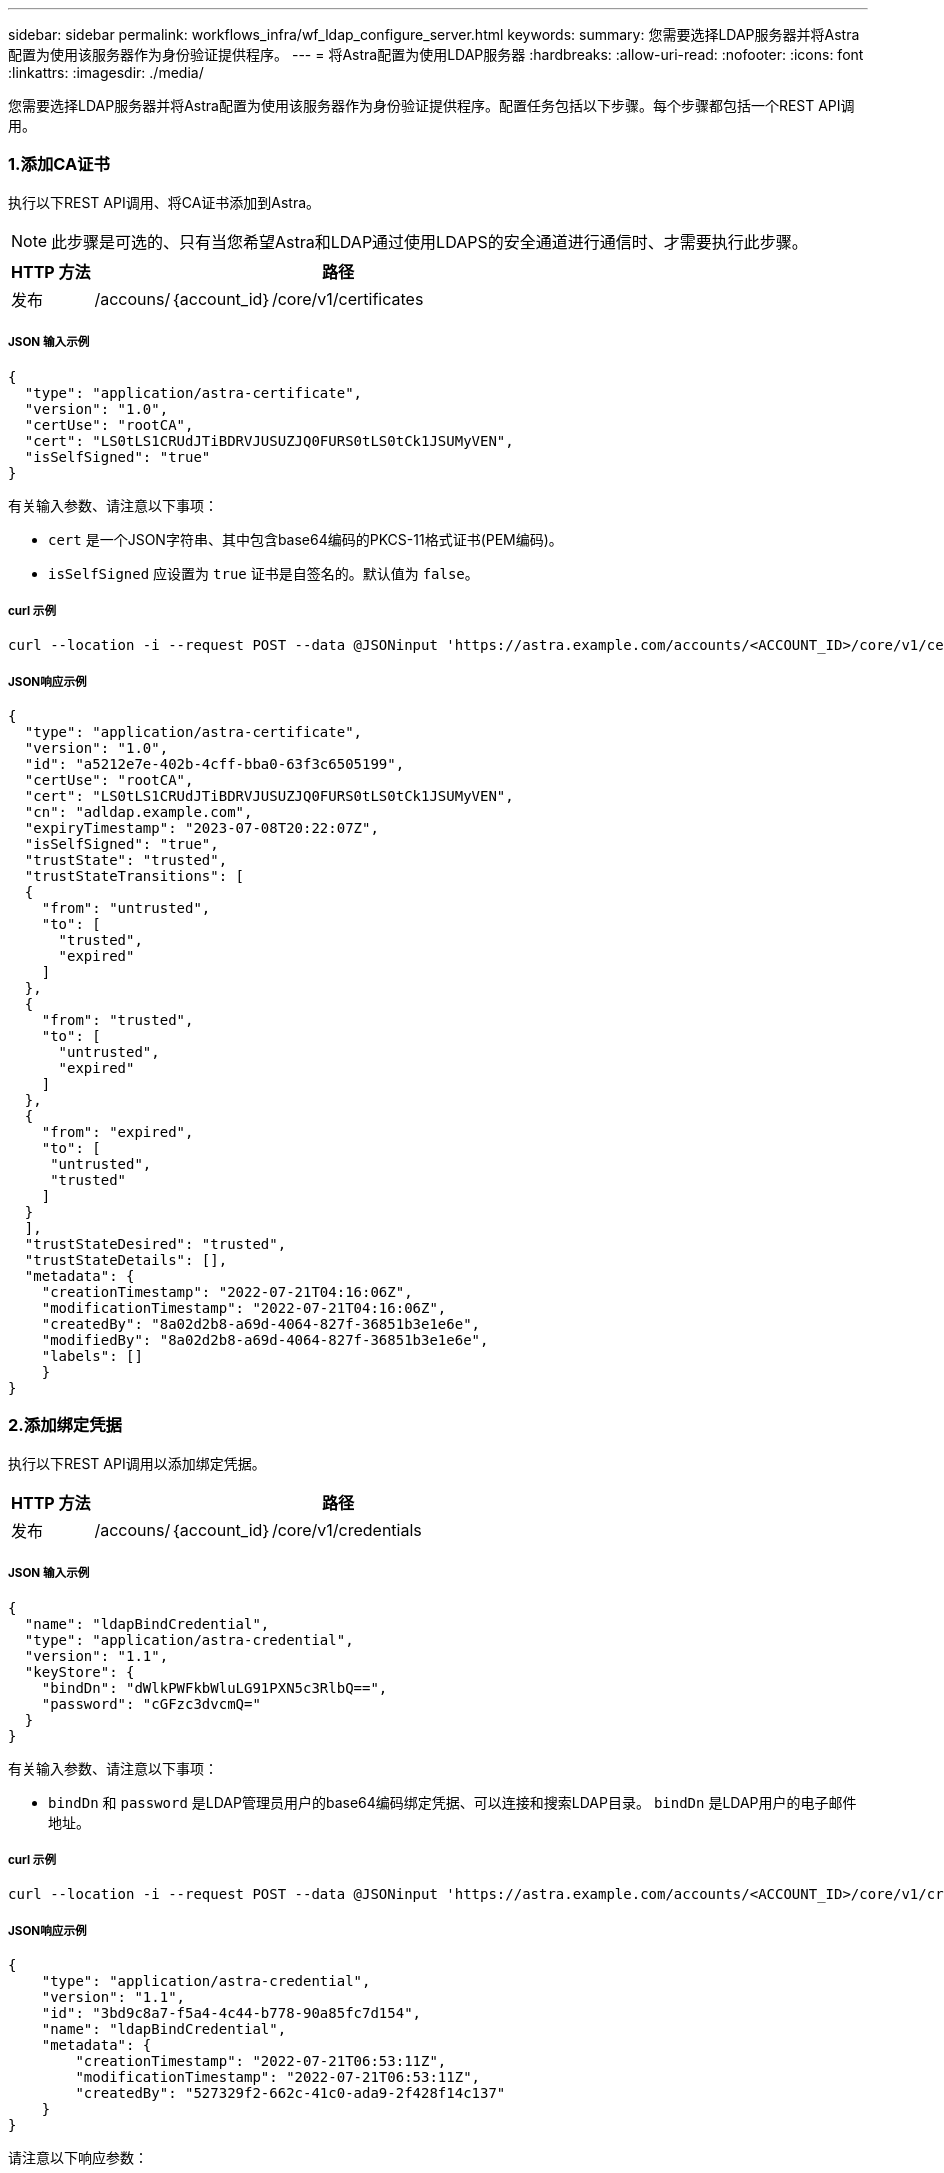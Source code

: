 ---
sidebar: sidebar 
permalink: workflows_infra/wf_ldap_configure_server.html 
keywords:  
summary: 您需要选择LDAP服务器并将Astra配置为使用该服务器作为身份验证提供程序。 
---
= 将Astra配置为使用LDAP服务器
:hardbreaks:
:allow-uri-read: 
:nofooter: 
:icons: font
:linkattrs: 
:imagesdir: ./media/


[role="lead"]
您需要选择LDAP服务器并将Astra配置为使用该服务器作为身份验证提供程序。配置任务包括以下步骤。每个步骤都包括一个REST API调用。



=== 1.添加CA证书

执行以下REST API调用、将CA证书添加到Astra。


NOTE: 此步骤是可选的、只有当您希望Astra和LDAP通过使用LDAPS的安全通道进行通信时、才需要执行此步骤。

[cols="1,6"]
|===
| HTTP 方法 | 路径 


| 发布 | /accouns/｛account_id｝/core/v1/certificates 
|===


===== JSON 输入示例

[source, json]
----
{
  "type": "application/astra-certificate",
  "version": "1.0",
  "certUse": "rootCA",
  "cert": "LS0tLS1CRUdJTiBDRVJUSUZJQ0FURS0tLS0tCk1JSUMyVEN",
  "isSelfSigned": "true"
}
----
有关输入参数、请注意以下事项：

* `cert` 是一个JSON字符串、其中包含base64编码的PKCS-11格式证书(PEM编码)。
* `isSelfSigned` 应设置为 `true` 证书是自签名的。默认值为 `false`。




===== curl 示例

[source, curl]
----
curl --location -i --request POST --data @JSONinput 'https://astra.example.com/accounts/<ACCOUNT_ID>/core/v1/certificates' --header 'Content-Type: application/astra-certificate+json' --header 'Accept: */*' --header 'Authorization: Bearer <API_TOKEN>'
----


===== JSON响应示例

[source, json]
----
{
  "type": "application/astra-certificate",
  "version": "1.0",
  "id": "a5212e7e-402b-4cff-bba0-63f3c6505199",
  "certUse": "rootCA",
  "cert": "LS0tLS1CRUdJTiBDRVJUSUZJQ0FURS0tLS0tCk1JSUMyVEN",
  "cn": "adldap.example.com",
  "expiryTimestamp": "2023-07-08T20:22:07Z",
  "isSelfSigned": "true",
  "trustState": "trusted",
  "trustStateTransitions": [
  {
    "from": "untrusted",
    "to": [
      "trusted",
      "expired"
    ]
  },
  {
    "from": "trusted",
    "to": [
      "untrusted",
      "expired"
    ]
  },
  {
    "from": "expired",
    "to": [
     "untrusted",
     "trusted"
    ]
  }
  ],
  "trustStateDesired": "trusted",
  "trustStateDetails": [],
  "metadata": {
    "creationTimestamp": "2022-07-21T04:16:06Z",
    "modificationTimestamp": "2022-07-21T04:16:06Z",
    "createdBy": "8a02d2b8-a69d-4064-827f-36851b3e1e6e",
    "modifiedBy": "8a02d2b8-a69d-4064-827f-36851b3e1e6e",
    "labels": []
    }
}
----


=== 2.添加绑定凭据

执行以下REST API调用以添加绑定凭据。

[cols="1,6"]
|===
| HTTP 方法 | 路径 


| 发布 | /accouns/｛account_id｝/core/v1/credentials 
|===


===== JSON 输入示例

[source, json]
----
{
  "name": "ldapBindCredential",
  "type": "application/astra-credential",
  "version": "1.1",
  "keyStore": {
    "bindDn": "dWlkPWFkbWluLG91PXN5c3RlbQ==",
    "password": "cGFzc3dvcmQ="
  }
}
----
有关输入参数、请注意以下事项：

*  `bindDn` 和 `password` 是LDAP管理员用户的base64编码绑定凭据、可以连接和搜索LDAP目录。 `bindDn` 是LDAP用户的电子邮件地址。




===== curl 示例

[source, curl]
----
curl --location -i --request POST --data @JSONinput 'https://astra.example.com/accounts/<ACCOUNT_ID>/core/v1/credentials' --header 'Content-Type: application/astra-credential+json' --header 'Accept: */*' --header 'Authorization: Bearer <API_TOKEN>'
----


===== JSON响应示例

[source, json]
----
{
    "type": "application/astra-credential",
    "version": "1.1",
    "id": "3bd9c8a7-f5a4-4c44-b778-90a85fc7d154",
    "name": "ldapBindCredential",
    "metadata": {
        "creationTimestamp": "2022-07-21T06:53:11Z",
        "modificationTimestamp": "2022-07-21T06:53:11Z",
        "createdBy": "527329f2-662c-41c0-ada9-2f428f14c137"
    }
}
----
请注意以下响应参数：

* 。 `id` 的凭据将在后续工作流步骤中使用。




=== 3.检索LDAP设置的UUID

执行以下REST API调用以检索的UUID `astra.account.ldap` Astra控制中心附带的设置。


NOTE: 以下cURL示例使用查询参数筛选设置收集。您可以改为删除筛选器以获取所有设置、然后搜索 `astra.account.ldap`。

[cols="1,6"]
|===
| HTTP 方法 | 路径 


| 获取 | /accouns/｛account_id｝/core/v1/settings 
|===


===== curl 示例

[source, curl]
----
curl --location -i --request GET 'https://astra.example.com/accounts/<ACCOUNT_ID>/core/v1/settings?filter=name%20eq%20'astra.account.ldap'&include=name,id' --header 'Accept: */*' --header 'Authorization: Bearer <API_TOKEN>'
----


===== JSON响应示例

[source, json]
----
{
  "items": [
    ["astra.account.ldap",
    "12072b56-e939-45ec-974d-2dd83b7815df"
    ]
  ],
  "metadata": {}
}
----


=== 4.更新LDAP设置

执行以下REST API调用以更新LDAP设置并完成配置。使用 `id` 上一次API调用中的值 `<SETTING_ID>` 以下URL路径中的值。


NOTE: 您可以先对特定设置的GET请求进行问题描述 处理、以查看configSchema。此操作将提供有关配置中所需字段的详细信息。

[cols="1,6"]
|===
| HTTP 方法 | 路径 


| PUT | /accouns/｛account_id｝/core/v1/settings/｛setting_id｝ 
|===


===== JSON 输入示例

[source, json]
----
{
  "type": "application/astra-setting",
  "version": "1.0",
  "desiredConfig": {
    "connectionHost": "myldap.example.com",
    "credentialId": "3bd9c8a7-f5a4-4c44-b778-90a85fc7d154",
    "groupBaseDN": "OU=groups,OU=astra,DC=example,DC=com",
    "isEnabled": "true",
    "port": 686,
    "secureMode": "LDAPS",
    "userBaseDN": "OU=users,OU=astra,DC=example,dc=com",
    "userSearchFilter": "((objectClass=User))",
    "vendor": "Active Directory"
    }
}
----
有关输入参数、请注意以下事项：

* `isEnabled` 应设置为 `true` 或者可能发生错误。
* `credentialId` 是先前创建的绑定凭据的ID。
* `secureMode` 应设置为 `LDAP` 或 `LDAPS` 根据上一步中的配置。
* 仅支持使用"Active Directory"作为供应商。




===== curl 示例

[source, curl]
----
curl --location -i --request PUT --data @JSONinput 'https://astra.example.com/accounts/<ACCOUNT_ID>/core/v1/settings/<SETTING_ID>' --header 'Content-Type: application/astra-setting+json' --header 'Accept: */*' --header 'Authorization: Bearer <API_TOKEN>'
----
如果调用成功、则返回HTTP 204响应。



=== 5.检索LDAP设置

您可以选择执行以下REST API调用来检索LDAP设置并确认更新。

[cols="1,6"]
|===
| HTTP 方法 | 路径 


| 获取 | /accouns/｛account_id｝/core/v1/settings/｛setting_id｝ 
|===


===== curl 示例

[source, curl]
----
curl --location -i --request GET 'https://astra.example.com/accounts/<ACCOUNT_ID>/core/v1/settings/<SETTING_ID>' --header 'Accept: */*' --header 'Authorization: Bearer <API_TOKEN>'
----


===== JSON响应示例

[source, json]
----
{
  "items": [
  {
    "type": "application/astra-setting",
    "version": "1.0",
    "metadata": {
      "creationTimestamp": "2022-06-17T21:16:31Z",
      "modificationTimestamp": "2022-07-21T07:12:20Z",
      "labels": [],
      "createdBy": "system",
      "modifiedBy": "00000000-0000-0000-0000-000000000000"
    },
    "id": "12072b56-e939-45ec-974d-2dd83b7815df",
    "name": "astra.account.ldap",
    "desiredConfig": {
      "connectionHost": "10.193.61.88",
      "credentialId": "3bd9c8a7-f5a4-4c44-b778-90a85fc7d154",
      "groupBaseDN": "ou=groups,ou=astra,dc=example,dc=com",
      "isEnabled": "true",
      "port": 686,
      "secureMode": "LDAPS",
      "userBaseDN": "ou=users,ou=astra,dc=example,dc=com",
      "userSearchFilter": "((objectClass=User))",
      "vendor": "Active Directory"
    },
    "currentConfig": {
      "connectionHost": "10.193.160.209",
      "credentialId": "3bd9c8a7-f5a4-4c44-b778-90a85fc7d154",
      "groupBaseDN": "ou=groups,ou=astra,dc=example,dc=com",
      "isEnabled": "true",
      "port": 686,
      "secureMode": "LDAPS",
      "userBaseDN": "ou=users,ou=astra,dc=example,dc=com",
      "userSearchFilter": "((objectClass=User))",
      "vendor": "Active Directory"
    },
    "configSchema": {
      "$schema": "http://json-schema.org/draft-07/schema#",
      "title": "astra.account.ldap",
      "type": "object",
      "properties": {
        "connectionHost": {
          "type": "string",
          "description": "The hostname or IP address of your LDAP server."
        },
        "credentialId": {
          "type": "string",
          "description": "The credential ID for LDAP account."
        },
        "groupBaseDN": {
          "type": "string",
          "description": "The base DN of the tree used to start the group search. The system searches the subtree from the specified location."
        },
        "groupSearchCustomFilter": {
          "type": "string",
          "description": "Type of search that controls the default group search filter used."
        },
        "isEnabled": {
          "type": "string",
          "description": "This property determines if this setting is enabled or not."
        },
        "port": {
          "type": "integer",
          "description": "The port on which the LDAP server is running."
        },
        "secureMode": {
          "type": "string",
          "description": "The secure mode LDAPS or LDAP."
        },
        "userBaseDN": {
          "type": "string",
          "description": "The base DN of the tree used to start the user search. The system searches the subtree from the specified location."
        },
        "userSearchFilter": {
          "type": "string",
          "description": "The filter used to search for users according a search criteria."
        },
        "vendor": {
          "type": "string",
          "description": "The LDAP provider you are using.",
          "enum": ["Active Directory"]
        }
      },
      "additionalProperties": false,
      "required": [
        "connectionHost",
        "secureMode",
        "credentialId",
        "userBaseDN",
        "userSearchFilter",
        "groupBaseDN",
        "vendor",
        "isEnabled"
      ]
      },
      "state": "valid",
    }
  ],
  "metadata": {}
}
----
找到 `state` 字段中的值、该值将包含下表中的一个值。

[cols="1,4"]
|===
| State | Description 


| 待定 | 配置过程仍处于活动状态、尚未完成。 


| valid | 已成功完成配置、然后 `currentConfig` 在响应中匹配 `desiredConfig`。 


| error | LDAP配置过程失败。 
|===